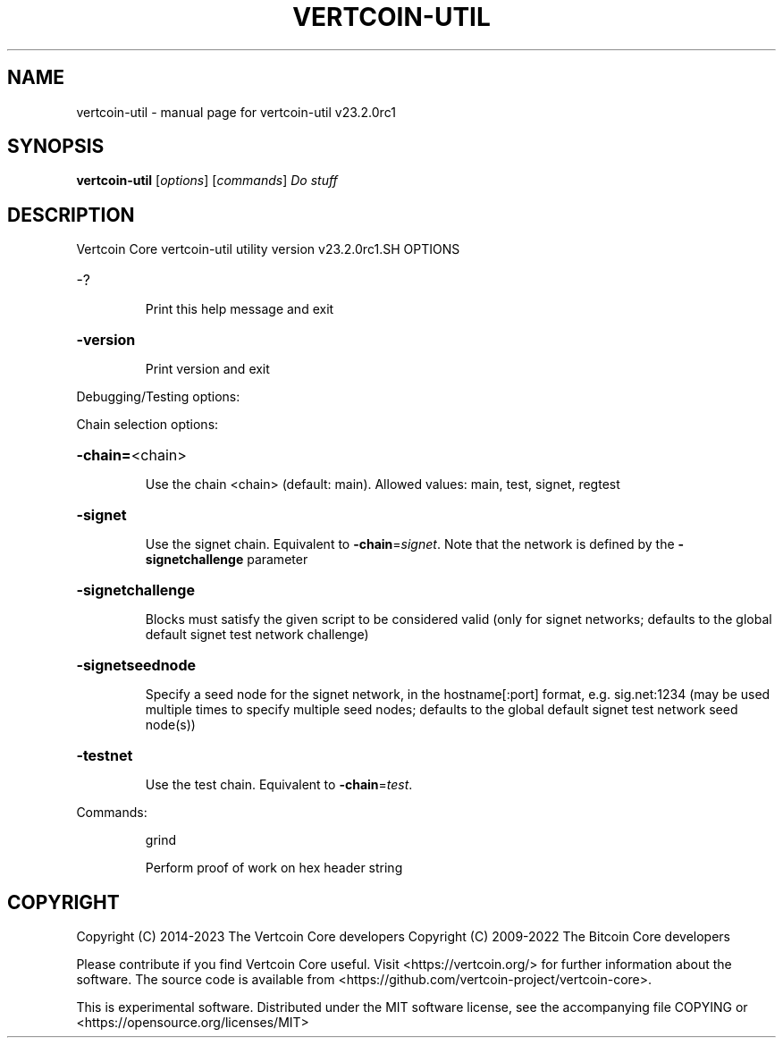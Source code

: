 .\" DO NOT MODIFY THIS FILE!  It was generated by help2man 1.49.1.
.TH VERTCOIN-UTIL "1" "September 2023" "vertcoin-util v23.2.0rc1" "User Commands"
.SH NAME
vertcoin-util \- manual page for vertcoin-util v23.2.0rc1
.SH SYNOPSIS
.B vertcoin-util
[\fI\,options\/\fR] [\fI\,commands\/\fR]  \fI\,Do stuff\/\fR
.SH DESCRIPTION
Vertcoin Core vertcoin\-util utility version v23.2.0rc1\
.SH OPTIONS
.HP
\-?
.IP
Print this help message and exit
.HP
\fB\-version\fR
.IP
Print version and exit
.PP
Debugging/Testing options:
.PP
Chain selection options:
.HP
\fB\-chain=\fR<chain>
.IP
Use the chain <chain> (default: main). Allowed values: main, test,
signet, regtest
.HP
\fB\-signet\fR
.IP
Use the signet chain. Equivalent to \fB\-chain\fR=\fI\,signet\/\fR. Note that the network
is defined by the \fB\-signetchallenge\fR parameter
.HP
\fB\-signetchallenge\fR
.IP
Blocks must satisfy the given script to be considered valid (only for
signet networks; defaults to the global default signet test
network challenge)
.HP
\fB\-signetseednode\fR
.IP
Specify a seed node for the signet network, in the hostname[:port]
format, e.g. sig.net:1234 (may be used multiple times to specify
multiple seed nodes; defaults to the global default signet test
network seed node(s))
.HP
\fB\-testnet\fR
.IP
Use the test chain. Equivalent to \fB\-chain\fR=\fI\,test\/\fR.
.PP
Commands:
.IP
grind
.IP
Perform proof of work on hex header string
.SH COPYRIGHT
Copyright (C) 2014-2023 The Vertcoin Core developers
Copyright (C) 2009-2022  The Bitcoin Core developers

Please contribute if you find Vertcoin Core useful. Visit
<https://vertcoin.org/> for further information about the software.
The source code is available from
<https://github.com/vertcoin-project/vertcoin-core>.

This is experimental software.
Distributed under the MIT software license, see the accompanying file COPYING
or <https://opensource.org/licenses/MIT>
